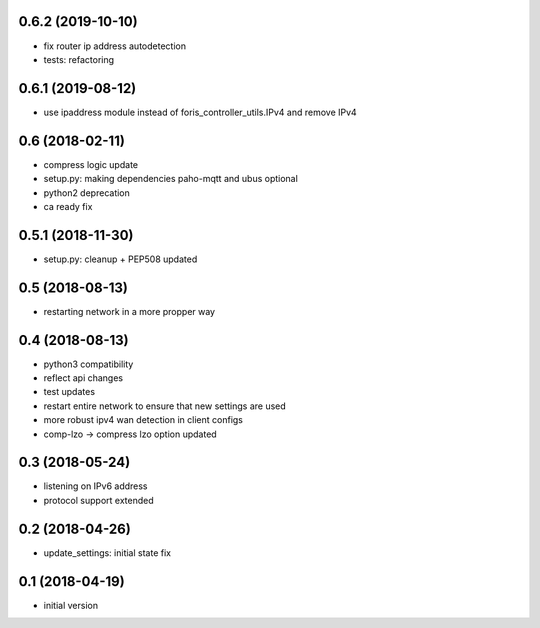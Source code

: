 0.6.2 (2019-10-10)
------------------

* fix router ip address autodetection
* tests: refactoring

0.6.1 (2019-08-12)
------------------
* use ipaddress module instead of foris_controller_utils.IPv4 and remove IPv4

0.6 (2018-02-11)
----------------

* compress logic update
* setup.py: making dependencies paho-mqtt and ubus optional
* python2 deprecation
* ca ready fix

0.5.1 (2018-11-30)
------------------

* setup.py: cleanup + PEP508 updated

0.5 (2018-08-13)
----------------

* restarting network in a more propper way

0.4 (2018-08-13)
----------------

* python3 compatibility
* reflect api changes
* test updates
* restart entire network to ensure that new settings are used
* more robust ipv4 wan detection in client configs
* comp-lzo -> compress lzo option updated

0.3 (2018-05-24)
----------------

* listening on IPv6 address
* protocol support extended

0.2 (2018-04-26)
----------------

* update_settings: initial state fix

0.1 (2018-04-19)
----------------

* initial version
